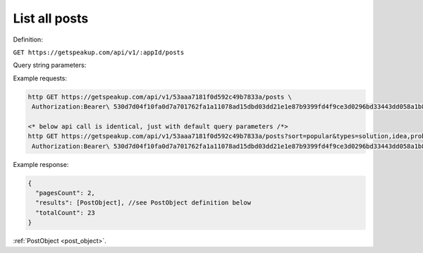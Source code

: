 
List all posts
=================

Definition:

``GET https://getspeakup.com/api/v1/:appId/posts``

Query string parameters:

.. list-table::

  * - Name
    - Description

  * - ``sort``
    - Sort order for posts list. Can be ``popular`` or ``newest``. Default is ``popular``

  * - ``types``
    - Comma separated list of :ref:`Post types <post_object>`. If not specified -- return all types of post.

  * - ``decision``
    - Query posts by decision, valid values are: open, amended, denied, approved. If specified ``types`` will be
    ``idea`` and ``solution``. Default: none.

  * - ``page``
    - Page number to return. Default is 1.

  * - ``limit``
    - Number of records to return. Default is 15.

Example requests:

.. code-block:: bash

   http GET https://getspeakup.com/api/v1/53aaa7181f0d592c49b7833a/posts \
    Authorization:Bearer\ 530d7d04f10fa0d7a701762fa1a11078ad15dbd03dd21e1e87b9399fd4f9ce3d0296bd33443dd058a1b871cacac0e765

   <* below api call is identical, just with default query parameters /*>
   http GET https://getspeakup.com/api/v1/53aaa7181f0d592c49b7833a/posts?sort=popular&types=solution,idea,problem,comment&page=1&limit=15 \
    Authorization:Bearer\ 530d7d04f10fa0d7a701762fa1a11078ad15dbd03dd21e1e87b9399fd4f9ce3d0296bd33443dd058a1b871cacac0e765

Example response:

.. code-block:: javascript

  {
    "pagesCount": 2,
    "results": [PostObject], //see PostObject definition below
    "totalCount": 23
  }

:ref:`PostObject <post_object>`.
